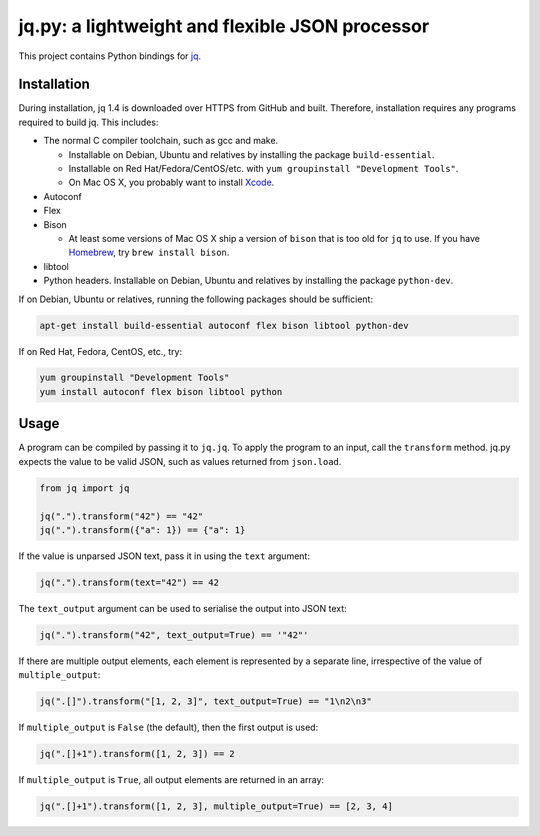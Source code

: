 jq.py: a lightweight and flexible JSON processor
================================================

This project contains Python bindings for
`jq <http://stedolan.github.io/jq/>`_.

Installation
------------

During installation,
jq 1.4 is downloaded over HTTPS from GitHub and built.
Therefore, installation requires any programs required to build jq.
This includes:

* The normal C compiler toolchain, such as gcc and make.

  - Installable on Debian, Ubuntu and relatives by installing the package ``build-essential``.
  - Installable on Red Hat/Fedora/CentOS/etc. with ``yum groupinstall "Development Tools"``.
  - On Mac OS X, you probably want to install `Xcode <https://developer.apple.com/xcode/>`_.

* Autoconf

* Flex

* Bison

  - At least some versions of Mac OS X ship a version of ``bison`` that is too old for ``jq`` to use.
    If you have `Homebrew <http://brew.sh/>`_, try ``brew install bison``.

* libtool

* Python headers.
  Installable on Debian, Ubuntu and relatives by installing the package ``python-dev``.

If on Debian, Ubuntu or relatives, running the following packages should be sufficient:

.. code-block:: sh

    apt-get install build-essential autoconf flex bison libtool python-dev

If on Red Hat, Fedora, CentOS, etc., try:

.. code-block:: sh

    yum groupinstall "Development Tools"
    yum install autoconf flex bison libtool python


Usage
-----

A program can be compiled by passing it to ``jq.jq``.
To apply the program to an input, call the ``transform`` method.
jq.py expects the value to be valid JSON,
such as values returned from ``json.load``.

.. code-block:: python

    from jq import jq

    jq(".").transform("42") == "42"
    jq(".").transform({"a": 1}) == {"a": 1}

If the value is unparsed JSON text, pass it in using the ``text``
argument:

.. code-block:: python

    jq(".").transform(text="42") == 42

The ``text_output`` argument can be used to serialise the output into
JSON text:

.. code-block:: python

    jq(".").transform("42", text_output=True) == '"42"'

If there are multiple output elements, each element is represented by a
separate line, irrespective of the value of ``multiple_output``:

.. code-block:: python

    jq(".[]").transform("[1, 2, 3]", text_output=True) == "1\n2\n3"

If ``multiple_output`` is ``False`` (the default), then the first output
is used:

.. code-block:: python

    jq(".[]+1").transform([1, 2, 3]) == 2

If ``multiple_output`` is ``True``, all output elements are returned in
an array:

.. code-block:: python

    jq(".[]+1").transform([1, 2, 3], multiple_output=True) == [2, 3, 4]

